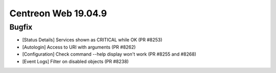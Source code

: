 ####################
Centreon Web 19.04.9
####################

Bugfix
======

* [Status Details] Services shown as CRITICAL while OK (PR #8253)
* [Autologin] Access to URI with arguments (PR #8262)
* [Configuration] Check command --help display won't work (PR #8255 and #8268)
* [Event Logs] Filter on disabled objects (PR #8238)
